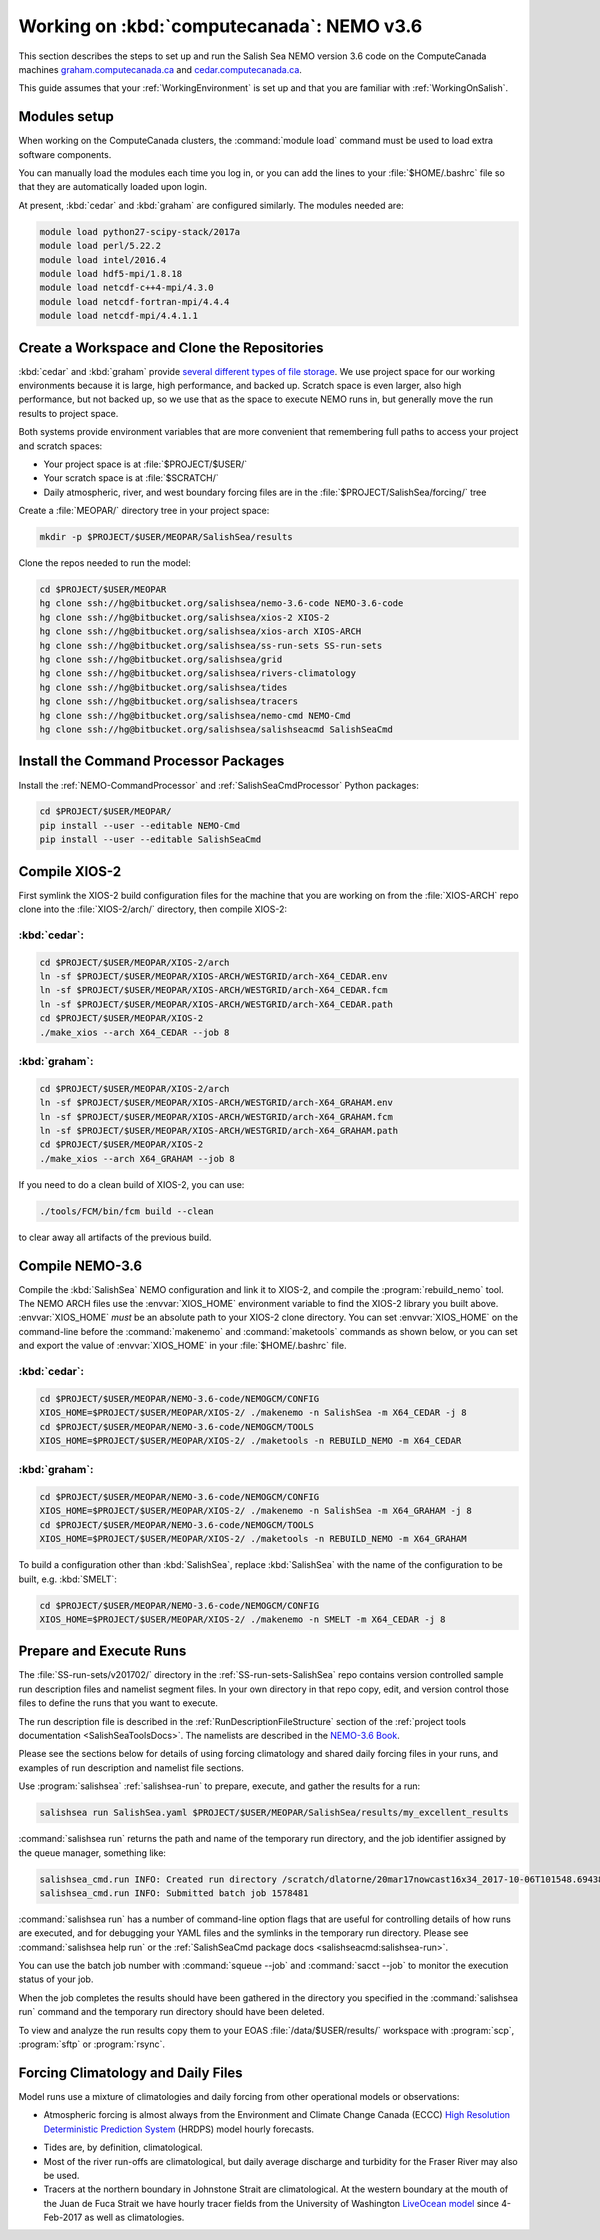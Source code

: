 .. _WorkingOnComputeCanada:

******************************************
Working on :kbd:`computecanada`: NEMO v3.6
******************************************

This section describes the steps to set up and run the Salish Sea NEMO version 3.6 code on the ComputeCanada machines `graham.computecanada.ca`_ and `cedar.computecanada.ca`_.

This guide assumes that your :ref:`WorkingEnvironment` is set up and that you are familiar with :ref:`WorkingOnSalish`.

.. _graham.computecanada.ca: https://docs.computecanada.ca/wiki/Graham
.. _cedar.computecanada.ca: https://docs.computecanada.ca/wiki/Cedar


Modules setup
=============

When working on the ComputeCanada clusters, the :command:`module load` command must be used to load extra software components.

You can manually load the modules each time you log in,
or you can add the lines to your :file:`$HOME/.bashrc` file so that they are automatically loaded upon login.

At present, :kbd:`cedar` and :kbd:`graham` are configured similarly.
The modules needed are:

.. code-block:: bash

    module load python27-scipy-stack/2017a
    module load perl/5.22.2
    module load intel/2016.4
    module load hdf5-mpi/1.8.18
    module load netcdf-c++4-mpi/4.3.0
    module load netcdf-fortran-mpi/4.4.4
    module load netcdf-mpi/4.4.1.1


Create a Workspace and Clone the Repositories
=============================================

:kbd:`cedar` and :kbd:`graham` provide `several different types of file storage`_.
We use project space for our working environments because it is large,
high performance,
and backed up.
Scratch space is even larger,
also high performance,
but not backed up,
so we use that as the space to execute NEMO runs in,
but generally move the run results to project space.

Both systems provide environment variables that are more convenient that remembering full paths to access your project and scratch spaces:

* Your project space is at :file:`$PROJECT/$USER/`
* Your scratch space is at :file:`$SCRATCH/`
* Daily atmospheric,
  river,
  and west boundary forcing files are in the :file:`$PROJECT/SalishSea/forcing/` tree

.. _several different types of file storage: https://docs.computecanada.ca/wiki/Storage_and_file_management

Create a :file:`MEOPAR/` directory tree in your project space:

.. code-block:: bash

    mkdir -p $PROJECT/$USER/MEOPAR/SalishSea/results

Clone the repos needed to run the model:

.. code-block:: bash

    cd $PROJECT/$USER/MEOPAR
    hg clone ssh://hg@bitbucket.org/salishsea/nemo-3.6-code NEMO-3.6-code
    hg clone ssh://hg@bitbucket.org/salishsea/xios-2 XIOS-2
    hg clone ssh://hg@bitbucket.org/salishsea/xios-arch XIOS-ARCH
    hg clone ssh://hg@bitbucket.org/salishsea/ss-run-sets SS-run-sets
    hg clone ssh://hg@bitbucket.org/salishsea/grid
    hg clone ssh://hg@bitbucket.org/salishsea/rivers-climatology
    hg clone ssh://hg@bitbucket.org/salishsea/tides
    hg clone ssh://hg@bitbucket.org/salishsea/tracers
    hg clone ssh://hg@bitbucket.org/salishsea/nemo-cmd NEMO-Cmd
    hg clone ssh://hg@bitbucket.org/salishsea/salishseacmd SalishSeaCmd


Install the Command Processor Packages
======================================

Install the :ref:`NEMO-CommandProcessor` and :ref:`SalishSeaCmdProcessor` Python packages:

.. code-block:: bash

    cd $PROJECT/$USER/MEOPAR/
    pip install --user --editable NEMO-Cmd
    pip install --user --editable SalishSeaCmd


.. _CompileXIOS-computecanada:

Compile XIOS-2
==============

First symlink the XIOS-2 build configuration files for the machine that you are working on from the :file:`XIOS-ARCH` repo clone into the :file:`XIOS-2/arch/` directory,
then compile XIOS-2:

:kbd:`cedar`:
-------------

.. code-block:: bash

    cd $PROJECT/$USER/MEOPAR/XIOS-2/arch
    ln -sf $PROJECT/$USER/MEOPAR/XIOS-ARCH/WESTGRID/arch-X64_CEDAR.env
    ln -sf $PROJECT/$USER/MEOPAR/XIOS-ARCH/WESTGRID/arch-X64_CEDAR.fcm
    ln -sf $PROJECT/$USER/MEOPAR/XIOS-ARCH/WESTGRID/arch-X64_CEDAR.path
    cd $PROJECT/$USER/MEOPAR/XIOS-2
    ./make_xios --arch X64_CEDAR --job 8


:kbd:`graham`:
--------------

.. code-block:: bash

    cd $PROJECT/$USER/MEOPAR/XIOS-2/arch
    ln -sf $PROJECT/$USER/MEOPAR/XIOS-ARCH/WESTGRID/arch-X64_GRAHAM.env
    ln -sf $PROJECT/$USER/MEOPAR/XIOS-ARCH/WESTGRID/arch-X64_GRAHAM.fcm
    ln -sf $PROJECT/$USER/MEOPAR/XIOS-ARCH/WESTGRID/arch-X64_GRAHAM.path
    cd $PROJECT/$USER/MEOPAR/XIOS-2
    ./make_xios --arch X64_GRAHAM --job 8

If you need to do a clean build of XIOS-2,
you can use:

.. code-block:: bash

    ./tools/FCM/bin/fcm build --clean

to clear away all artifacts of the previous build.


Compile NEMO-3.6
================

Compile the :kbd:`SalishSea` NEMO configuration and link it to XIOS-2, and compile the :program:`rebuild_nemo` tool.
The NEMO ARCH files use the :envvar:`XIOS_HOME` environment variable to find the XIOS-2 library you built above.
:envvar:`XIOS_HOME` *must* be an absolute path to your XIOS-2 clone directory.
You can set :envvar:`XIOS_HOME` on the command-line before the :command:`makenemo` and :command:`maketools` commands as shown below,
or you can set and export the value of :envvar:`XIOS_HOME` in your :file:`$HOME/.bashrc` file.


:kbd:`cedar`:
-------------

.. code-block:: bash

    cd $PROJECT/$USER/MEOPAR/NEMO-3.6-code/NEMOGCM/CONFIG
    XIOS_HOME=$PROJECT/$USER/MEOPAR/XIOS-2/ ./makenemo -n SalishSea -m X64_CEDAR -j 8
    cd $PROJECT/$USER/MEOPAR/NEMO-3.6-code/NEMOGCM/TOOLS
    XIOS_HOME=$PROJECT/$USER/MEOPAR/XIOS-2/ ./maketools -n REBUILD_NEMO -m X64_CEDAR


:kbd:`graham`:
--------------

.. code-block:: bash

    cd $PROJECT/$USER/MEOPAR/NEMO-3.6-code/NEMOGCM/CONFIG
    XIOS_HOME=$PROJECT/$USER/MEOPAR/XIOS-2/ ./makenemo -n SalishSea -m X64_GRAHAM -j 8
    cd $PROJECT/$USER/MEOPAR/NEMO-3.6-code/NEMOGCM/TOOLS
    XIOS_HOME=$PROJECT/$USER/MEOPAR/XIOS-2/ ./maketools -n REBUILD_NEMO -m X64_GRAHAM


To build a configuration other than :kbd:`SalishSea`, replace :kbd:`SalishSea` with the name of the configuration to be built, e.g. :kbd:`SMELT`:

.. code-block:: bash

    cd $PROJECT/$USER/MEOPAR/NEMO-3.6-code/NEMOGCM/CONFIG
    XIOS_HOME=$PROJECT/$USER/MEOPAR/XIOS-2/ ./makenemo -n SMELT -m X64_CEDAR -j 8


Prepare and Execute Runs
========================

The :file:`SS-run-sets/v201702/` directory in the :ref:`SS-run-sets-SalishSea` repo contains version controlled sample run description files and namelist segment files.
In your own directory in that repo copy, edit,
and version control those files to define the runs that you want to execute.

The run description file is described in the :ref:`RunDescriptionFileStructure` section of the :ref:`project tools documentation <SalishSeaToolsDocs>`.
The namelists are described in the `NEMO-3.6 Book`_.

.. _NEMO-3.6 Book: https://www.nemo-ocean.eu/wp-content/uploads/NEMO_book.pdf

Please see the sections below for details of using forcing climatology and shared daily forcing files in your runs,
and examples of run description and namelist file sections.

Use :program:`salishsea` :ref:`salishsea-run` to prepare,
execute,
and gather the results for a run:

.. code-block:: bash

    salishsea run SalishSea.yaml $PROJECT/$USER/MEOPAR/SalishSea/results/my_excellent_results

:command:`salishsea run` returns the path and name of the temporary run directory,
and the job identifier assigned by the queue manager,
something like:

.. code-block:: bash

    salishsea_cmd.run INFO: Created run directory /scratch/dlatorne/20mar17nowcast16x34_2017-10-06T101548.694389-0700
    salishsea_cmd.run INFO: Submitted batch job 1578481

:command:`salishsea run` has a number of command-line option flags that are useful for controlling details of how runs are executed,
and for debugging your YAML files and the symlinks in the temporary run directory.
Please see :command:`salishsea help run` or the :ref:`SalishSeaCmd package docs <salishseacmd:salishsea-run>`.

You can use the batch job number with :command:`squeue --job` and :command:`sacct --job` to monitor the execution status of your job.

When the job completes the results should have been gathered in the directory you specified in the :command:`salishsea run` command and the temporary run directory should have been deleted.

To view and analyze the run results copy them to your EOAS :file:`/data/$USER/results/` workspace with :program:`scp`, :program:`sftp` or :program:`rsync`.


Forcing Climatology and Daily Files
===================================

Model runs use a mixture of climatologies and daily forcing from other operational models or observations:

* Atmospheric forcing is almost always from the Environment and Climate Change Canada (ECCC) `High Resolution Deterministic Prediction System`_ (HRDPS) model hourly forecasts.

.. _High Resolution Deterministic Prediction System: https://weather.gc.ca/grib/grib2_HRDPS_HR_e.html

* Tides are,
  by definition,
  climatological.

* Most of the river run-offs are climatological,
  but daily average discharge and turbidity for the Fraser River may also be used.

* Tracers at the northern boundary in Johnstone Strait are climatological.
  At the western boundary at the mouth of the Juan de Fuca Strait we have hourly tracer fields from the University of Washington `LiveOcean model`_ since 4-Feb-2017 as well as climatologies.

  .. _LiveOcean model: https://faculty.washington.edu/pmacc/LO/LiveOcean.html

